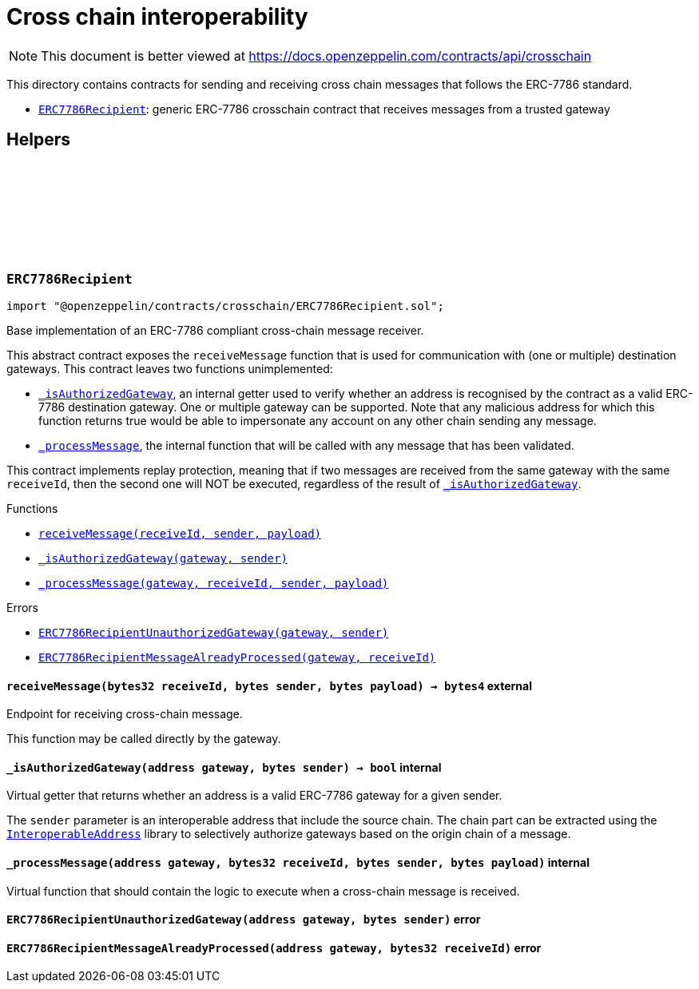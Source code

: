 :github-icon: pass:[<svg class="icon"><use href="#github-icon"/></svg>]
:ERC7786Recipient: pass:normal[xref:crosschain.adoc#ERC7786Recipient[`ERC7786Recipient`]]
:xref-ERC7786Recipient-receiveMessage-bytes32-bytes-bytes-: xref:crosschain.adoc#ERC7786Recipient-receiveMessage-bytes32-bytes-bytes-
:xref-ERC7786Recipient-_isAuthorizedGateway-address-bytes-: xref:crosschain.adoc#ERC7786Recipient-_isAuthorizedGateway-address-bytes-
:xref-ERC7786Recipient-_processMessage-address-bytes32-bytes-bytes-: xref:crosschain.adoc#ERC7786Recipient-_processMessage-address-bytes32-bytes-bytes-
:xref-ERC7786Recipient-ERC7786RecipientUnauthorizedGateway-address-bytes-: xref:crosschain.adoc#ERC7786Recipient-ERC7786RecipientUnauthorizedGateway-address-bytes-
:xref-ERC7786Recipient-ERC7786RecipientMessageAlreadyProcessed-address-bytes32-: xref:crosschain.adoc#ERC7786Recipient-ERC7786RecipientMessageAlreadyProcessed-address-bytes32-
:InteroperableAddress: pass:normal[xref:utils.adoc#InteroperableAddress[`InteroperableAddress`]]
= Cross chain interoperability

[.readme-notice]
NOTE: This document is better viewed at https://docs.openzeppelin.com/contracts/api/crosschain

This directory contains contracts for sending and receiving cross chain messages that follows the ERC-7786 standard.

- {ERC7786Recipient}: generic ERC-7786 crosschain contract that receives messages from a trusted gateway

== Helpers

:ERC7786RecipientUnauthorizedGateway: pass:normal[xref:#ERC7786Recipient-ERC7786RecipientUnauthorizedGateway-address-bytes-[`++ERC7786RecipientUnauthorizedGateway++`]]
:ERC7786RecipientMessageAlreadyProcessed: pass:normal[xref:#ERC7786Recipient-ERC7786RecipientMessageAlreadyProcessed-address-bytes32-[`++ERC7786RecipientMessageAlreadyProcessed++`]]
:receiveMessage: pass:normal[xref:#ERC7786Recipient-receiveMessage-bytes32-bytes-bytes-[`++receiveMessage++`]]
:_isAuthorizedGateway: pass:normal[xref:#ERC7786Recipient-_isAuthorizedGateway-address-bytes-[`++_isAuthorizedGateway++`]]
:_processMessage: pass:normal[xref:#ERC7786Recipient-_processMessage-address-bytes32-bytes-bytes-[`++_processMessage++`]]

:receiveMessage-bytes32-bytes-bytes: pass:normal[xref:#ERC7786Recipient-receiveMessage-bytes32-bytes-bytes-[`++receiveMessage++`]]
:_isAuthorizedGateway-address-bytes: pass:normal[xref:#ERC7786Recipient-_isAuthorizedGateway-address-bytes-[`++_isAuthorizedGateway++`]]
:_processMessage-address-bytes32-bytes-bytes: pass:normal[xref:#ERC7786Recipient-_processMessage-address-bytes32-bytes-bytes-[`++_processMessage++`]]

[.contract]
[[ERC7786Recipient]]
=== `++ERC7786Recipient++` link:https://github.com/OpenZeppelin/openzeppelin-contracts/blob/v5.5.0/contracts/crosschain/ERC7786Recipient.sol[{github-icon},role=heading-link]

[.hljs-theme-light.nopadding]
```solidity
import "@openzeppelin/contracts/crosschain/ERC7786Recipient.sol";
```

Base implementation of an ERC-7786 compliant cross-chain message receiver.

This abstract contract exposes the `receiveMessage` function that is used for communication with (one or multiple)
destination gateways. This contract leaves two functions unimplemented:

* {_isAuthorizedGateway}, an internal getter used to verify whether an address is recognised by the contract as a
valid ERC-7786 destination gateway. One or multiple gateway can be supported. Note that any malicious address for
which this function returns true would be able to impersonate any account on any other chain sending any message.

* {_processMessage}, the internal function that will be called with any message that has been validated.

This contract implements replay protection, meaning that if two messages are received from the same gateway with the
same `receiveId`, then the second one will NOT be executed, regardless of the result of {_isAuthorizedGateway}.

[.contract-index]
.Functions
--
* {xref-ERC7786Recipient-receiveMessage-bytes32-bytes-bytes-}[`++receiveMessage(receiveId, sender, payload)++`]
* {xref-ERC7786Recipient-_isAuthorizedGateway-address-bytes-}[`++_isAuthorizedGateway(gateway, sender)++`]
* {xref-ERC7786Recipient-_processMessage-address-bytes32-bytes-bytes-}[`++_processMessage(gateway, receiveId, sender, payload)++`]

[.contract-subindex-inherited]
.IERC7786Recipient

--

[.contract-index]
.Errors
--
* {xref-ERC7786Recipient-ERC7786RecipientUnauthorizedGateway-address-bytes-}[`++ERC7786RecipientUnauthorizedGateway(gateway, sender)++`]
* {xref-ERC7786Recipient-ERC7786RecipientMessageAlreadyProcessed-address-bytes32-}[`++ERC7786RecipientMessageAlreadyProcessed(gateway, receiveId)++`]

[.contract-subindex-inherited]
.IERC7786Recipient

--

[.contract-item]
[[ERC7786Recipient-receiveMessage-bytes32-bytes-bytes-]]
==== `[.contract-item-name]#++receiveMessage++#++(bytes32 receiveId, bytes sender, bytes payload) → bytes4++` [.item-kind]#external#

Endpoint for receiving cross-chain message.

This function may be called directly by the gateway.

[.contract-item]
[[ERC7786Recipient-_isAuthorizedGateway-address-bytes-]]
==== `[.contract-item-name]#++_isAuthorizedGateway++#++(address gateway, bytes sender) → bool++` [.item-kind]#internal#

Virtual getter that returns whether an address is a valid ERC-7786 gateway for a given sender.

The `sender` parameter is an interoperable address that include the source chain. The chain part can be
extracted using the {InteroperableAddress} library to selectively authorize gateways based on the origin chain
of a message.

[.contract-item]
[[ERC7786Recipient-_processMessage-address-bytes32-bytes-bytes-]]
==== `[.contract-item-name]#++_processMessage++#++(address gateway, bytes32 receiveId, bytes sender, bytes payload)++` [.item-kind]#internal#

Virtual function that should contain the logic to execute when a cross-chain message is received.

[.contract-item]
[[ERC7786Recipient-ERC7786RecipientUnauthorizedGateway-address-bytes-]]
==== `[.contract-item-name]#++ERC7786RecipientUnauthorizedGateway++#++(address gateway, bytes sender)++` [.item-kind]#error#

[.contract-item]
[[ERC7786Recipient-ERC7786RecipientMessageAlreadyProcessed-address-bytes32-]]
==== `[.contract-item-name]#++ERC7786RecipientMessageAlreadyProcessed++#++(address gateway, bytes32 receiveId)++` [.item-kind]#error#

